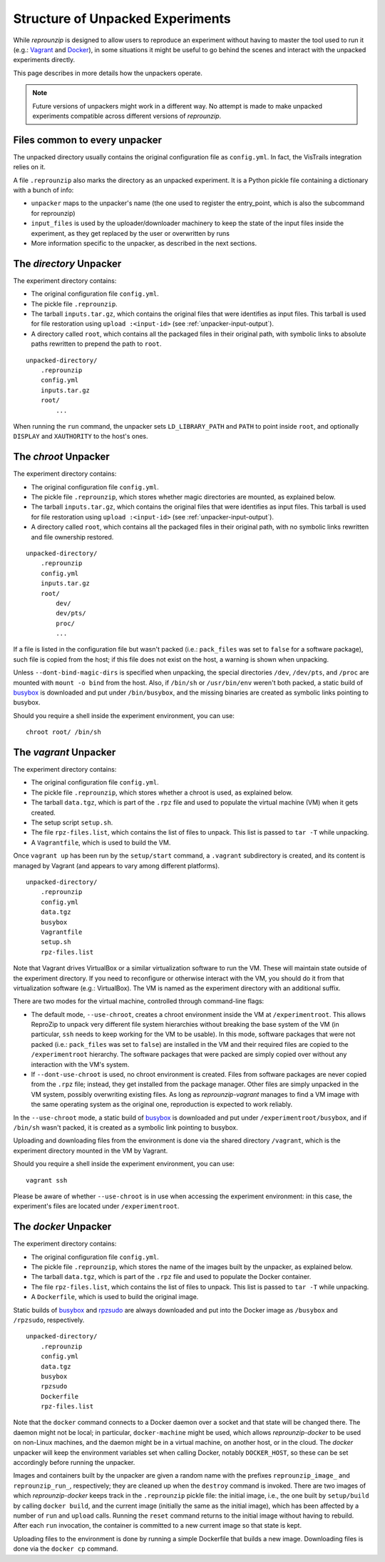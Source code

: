..  _unpacked-format:

Structure of Unpacked Experiments
*********************************

While *reprounzip* is designed to allow users to reproduce an experiment without having to master the tool used to run it (e.g.: `Vagrant <https://www.vagrantup.com/>`__ and `Docker <https://www.docker.com/>`__), in some situations it might be useful to go behind the scenes and interact with the unpacked experiments directly.

This page describes in more details how the unpackers operate.

..  note:: Future versions of unpackers might work in a different way. No attempt is made to make unpacked experiments compatible across different versions of *reprounzip*.

..  _unpacked-common:

Files common to every unpacker
==============================

The unpacked directory usually contains the original configuration file as ``config.yml``. In fact, the VisTrails integration relies on it.

A file ``.reprounzip`` also marks the directory as an unpacked experiment. It is a Python pickle file containing a dictionary with a bunch of info:

* ``unpacker`` maps to the unpacker's name (the one used to register the entry_point, which is also the subcommand for reprounzip)
* ``input_files`` is used by the uploader/downloader machinery to keep the state of the input files inside the experiment, as they get replaced by the user or overwritten by runs
* More information specific to the unpacker, as described in the next sections.

..  _unpacked-directory:

The `directory` Unpacker
========================

The experiment directory contains:

* The original configuration file ``config.yml``.
* The pickle file ``.reprounzip``.
* The tarball ``inputs.tar.gz``, which contains the original files that were identifies as input files. This tarball is used for file restoration using ``upload :<input-id>`` (see :ref:`unpacker-input-output`).
* A directory called ``root``, which contains all the packaged files in their original path, with symbolic links to absolute paths rewritten to prepend the path to ``root``.

::

    unpacked-directory/
        .reprounzip
        config.yml
        inputs.tar.gz
        root/
            ...

When running the ``run`` command, the unpacker sets ``LD_LIBRARY_PATH`` and ``PATH`` to point inside ``root``, and optionally ``DISPLAY`` and ``XAUTHORITY`` to the host's ones.

..  _unpacked-chroot:

The `chroot` Unpacker
=====================

The experiment directory contains:

* The original configuration file ``config.yml``.
* The pickle file ``.reprounzip``, which stores whether magic directories are mounted, as explained below.
* The tarball ``inputs.tar.gz``, which contains the original files that were identifies as input files. This tarball is used for file restoration using ``upload :<input-id>`` (see :ref:`unpacker-input-output`).
* A directory called ``root``, which contains all the packaged files in their original path, with no symbolic links rewritten and file ownership restored.

::

    unpacked-directory/
        .reprounzip
        config.yml
        inputs.tar.gz
        root/
            dev/
            dev/pts/
            proc/
            ...

If a file is listed in the configuration file but wasn't packed (i.e.: ``pack_files`` was set to ``false`` for a software package), such file is copied from the host; if this file does not exist on the host, a warning is shown when unpacking.

Unless ``--dont-bind-magic-dirs`` is specified when unpacking, the special directories ``/dev``, ``/dev/pts``, and ``/proc`` are mounted with ``mount -o bind`` from the host.
Also, if ``/bin/sh`` or ``/usr/bin/env`` weren't both packed, a static build of `busybox <https://busybox.net/>`__ is downloaded and put under ``/bin/busybox``, and the missing binaries are created as symbolic links pointing to busybox.

Should you require a shell inside the experiment environment, you can use::

    chroot root/ /bin/sh

..  _unpacked-vagrant:

The `vagrant` Unpacker
======================

The experiment directory contains:

* The original configuration file ``config.yml``.
* The pickle file ``.reprounzip``, which stores whether a chroot is used, as explained below.
* The tarball ``data.tgz``, which is part of the ``.rpz`` file and used to populate the virtual machine (VM) when it gets created.
* The setup script ``setup.sh``.
* The file ``rpz-files.list``, which contains the list of files to unpack. This list is passed to ``tar -T`` while unpacking.
* A ``Vagrantfile``, which is used to build the VM.

Once ``vagrant up`` has been run by the ``setup/start`` command, a ``.vagrant`` subdirectory is created, and its content is managed by Vagrant (and appears to vary among different platforms).

::

    unpacked-directory/
        .reprounzip
        config.yml
        data.tgz
        busybox
        Vagrantfile
        setup.sh
        rpz-files.list

Note that Vagrant drives VirtualBox or a similar virtualization software to run the VM. These will maintain state outside of the experiment directory. If you need to reconfigure or otherwise interact with the VM, you should do it from that virtualization software (e.g.: VirtualBox). The VM is named as the experiment directory with an additional suffix.

There are two modes for the virtual machine, controlled through command-line flags:

* The default mode, ``--use-chroot``, creates a chroot environment inside the VM at ``/experimentroot``. This allows ReproZip to unpack very different file system hierarchies without breaking the base system of the VM (in particular, ``ssh`` needs to keep working for the VM to be usable). In this mode, software packages that were not packed (i.e.: ``pack_files`` was set to ``false``) are installed in the VM and their required files are copied to the ``/experimentroot`` hierarchy. The software packages that were packed are simply copied over without any interaction with the VM's system.
* If ``--dont-use-chroot`` is used, no chroot environment is created. Files from software packages are never copied from the ``.rpz`` file; instead, they get installed from the package manager. Other files are simply unpacked in the VM system, possibly overwriting existing files. As long as *reprounzip-vagrant* manages to find a VM image with the same operating system as the original one, reproduction is expected to work reliably.

In the ``--use-chroot`` mode, a static build of `busybox <https://busybox.net/>`__ is downloaded and put under ``/experimentroot/busybox``, and if ``/bin/sh`` wasn't packed, it is created as a symbolic link pointing to busybox.

Uploading and downloading files from the environment is done via the shared directory ``/vagrant``, which is the experiment directory mounted in the VM by Vagrant.

Should you require a shell inside the experiment environment, you can use::

    vagrant ssh

Please be aware of whether ``--use-chroot`` is in use when accessing the experiment environment: in this case, the experiment's files are located under ``/experimentroot``.

..  _unpacked-docker:

The `docker` Unpacker
=====================

The experiment directory contains:

* The original configuration file ``config.yml``.
* The pickle file ``.reprounzip``, which stores the name of the images built by the unpacker, as explained below.
*  The tarball ``data.tgz``, which is part of the ``.rpz`` file and used to populate the Docker container.
* The file ``rpz-files.list``, which contains the list of files to unpack. This list is passed to ``tar -T`` while unpacking.
* A ``Dockerfile``, which is used to build the original image.

Static builds of `busybox <https://busybox.net/>`__ and `rpzsudo <https://github.com/remram44/static-sudo/blob/master/rpzsudo.c>`__ are always downloaded and put into the Docker image as ``/busybox`` and ``/rpzsudo``, respectively.

::

    unpacked-directory/
        .reprounzip
        config.yml
        data.tgz
        busybox
        rpzsudo
        Dockerfile
        rpz-files.list

Note that the ``docker`` command connects to a Docker daemon over a socket and that state will be changed there. The daemon might not be local; in particular, ``docker-machine`` might be used, which allows `reprounzip-docker` to be used on non-Linux machines, and the daemon might be in a virtual machine, on another host, or in the cloud. The `docker` unpacker will keep the environment variables set when calling Docker, notably ``DOCKER_HOST``, so these can be set accordingly before running the unpacker.

Images and containers built by the unpacker are given a random name with the prefixes ``reprounzip_image_`` and ``reprounzip_run_``, respectively; they are cleaned up when the ``destroy`` command is invoked. There are two images of which `reprounzip-docker` keeps track in the ``.reprounzip`` pickle file: the initial image, i.e., the one built by ``setup/build`` by calling ``docker build``, and the current image (initially the same as the initial image), which has been affected by a number of ``run`` and ``upload`` calls. Running the ``reset`` command returns to the initial image without having to rebuild. After each ``run`` invocation, the container is committed to a new current image so that state is kept.

Uploading files to the environment is done by running a simple Dockerfile that builds a new image. Downloading files is done via the ``docker cp`` command.
